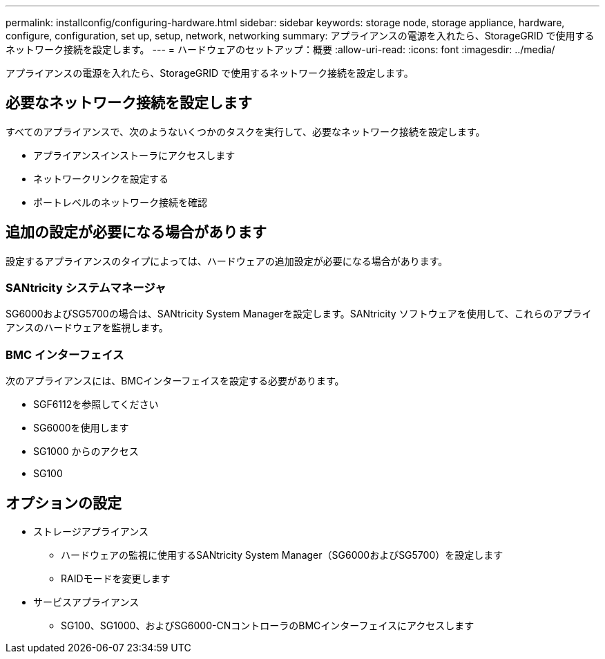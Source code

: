 ---
permalink: installconfig/configuring-hardware.html 
sidebar: sidebar 
keywords: storage node, storage appliance, hardware, configure, configuration, set up, setup, network, networking 
summary: アプライアンスの電源を入れたら、StorageGRID で使用するネットワーク接続を設定します。 
---
= ハードウェアのセットアップ：概要
:allow-uri-read: 
:icons: font
:imagesdir: ../media/


[role="lead"]
アプライアンスの電源を入れたら、StorageGRID で使用するネットワーク接続を設定します。



== 必要なネットワーク接続を設定します

すべてのアプライアンスで、次のようないくつかのタスクを実行して、必要なネットワーク接続を設定します。

* アプライアンスインストーラにアクセスします
* ネットワークリンクを設定する
* ポートレベルのネットワーク接続を確認




== 追加の設定が必要になる場合があります

設定するアプライアンスのタイプによっては、ハードウェアの追加設定が必要になる場合があります。



=== SANtricity システムマネージャ

SG6000およびSG5700の場合は、SANtricity System Managerを設定します。SANtricity ソフトウェアを使用して、これらのアプライアンスのハードウェアを監視します。



=== BMC インターフェイス

次のアプライアンスには、BMCインターフェイスを設定する必要があります。

* SGF6112を参照してください
* SG6000を使用します
* SG1000 からのアクセス
* SG100




== オプションの設定

* ストレージアプライアンス
+
** ハードウェアの監視に使用するSANtricity System Manager（SG6000およびSG5700）を設定します
** RAIDモードを変更します


* サービスアプライアンス
+
** SG100、SG1000、およびSG6000-CNコントローラのBMCインターフェイスにアクセスします



